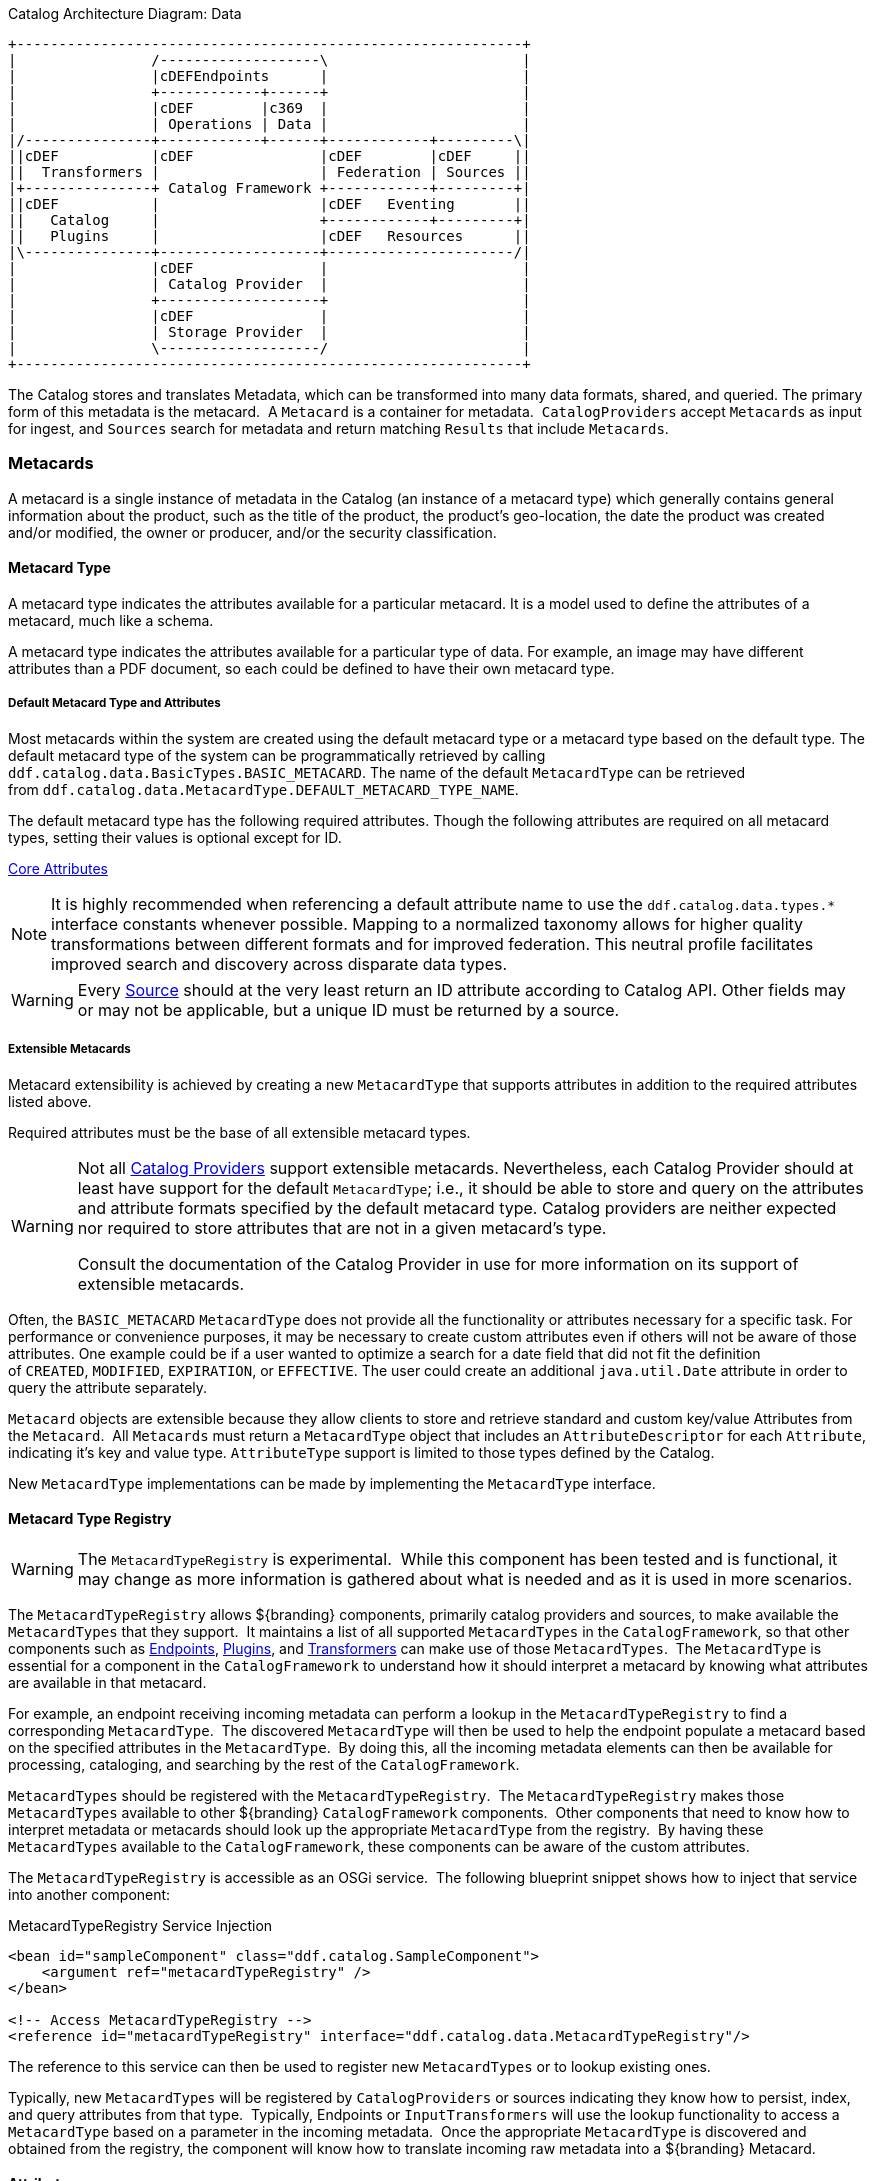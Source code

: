 
.Catalog Architecture Diagram: Data
[ditaa, catalog_architecture_data, png, ${image-width}]
....
+------------------------------------------------------------+
|                /-------------------\                       |
|                |cDEFEndpoints      |                       |
|                +------------+------+                       |
|                |cDEF        |c369  |                       |
|                | Operations | Data |                       |
|/---------------+------------+------+------------+---------\|
||cDEF           |cDEF               |cDEF        |cDEF     ||
||  Transformers |                   | Federation | Sources ||
|+---------------+ Catalog Framework +------------+---------+|
||cDEF           |                   |cDEF   Eventing       ||
||   Catalog     |                   +------------+---------+|
||   Plugins     |                   |cDEF   Resources      ||
|\---------------+-------------------+----------------------/|
|                |cDEF               |                       |
|                | Catalog Provider  |                       |
|                +-------------------+                       |
|                |cDEF               |                       |
|                | Storage Provider  |                       |
|                \-------------------/                       |
+------------------------------------------------------------+
....

The Catalog stores and translates Metadata, which can be transformed into many data formats, shared, and queried.
The primary form of this metadata is the metacard. 
A `Metacard` is a container for metadata. 
`CatalogProviders` accept `Metacards` as input for ingest, and `Sources` search for metadata and return matching `Results` that include `Metacards`.

=== Metacards

A metacard is a single instance of metadata in the Catalog (an instance of a metacard type) which
generally contains general information about the product, such as the title of the product, the product's geo-location, the date the product was created and/or modified, the owner or producer, and/or the security classification. 

==== Metacard Type

A metacard type indicates the attributes available for a particular metacard.
It is a model used to define the attributes of a metacard, much like a schema.

A metacard type indicates the attributes available for a particular type of data.
For example, an image may have different attributes than a PDF document, so each could be defined to have their own metacard type.

===== Default Metacard Type and Attributes

Most metacards within the system are created using the default metacard type or a metacard type based on the default type.
The default metacard type of the system can be programmatically retrieved by calling `ddf.catalog.data.BasicTypes.BASIC_METACARD`.
The name of the default `MetacardType` can be retrieved from `ddf.catalog.data.MetacardType.DEFAULT_METACARD_TYPE_NAME`.

The default metacard type has the following required attributes.
Though the following attributes are required on all metacard types, setting their values is optional except for ID.

<<_core_attributes_table,Core Attributes>>

[NOTE]
====
It is highly recommended when referencing a default attribute name to use the `ddf.catalog.data.types.*` interface constants whenever possible.
Mapping to a normalized taxonomy allows for higher quality transformations between different
formats and for improved federation. This neutral profile facilitates improved search and discovery across disparate data types.
====

[WARNING]
====
Every <<_sources,Source>> should at the very least return an ID attribute according to Catalog API.
Other fields may or may not be applicable, but a unique ID must be returned by a source.
====

===== Extensible Metacards

Metacard extensibility is achieved by creating a new `MetacardType` that supports attributes in addition to the required attributes listed above.

Required attributes must be the base of all extensible metacard types. 

[WARNING]
====
Not all <<_catalog_providers,Catalog Providers>> support extensible metacards.
Nevertheless, each Catalog Provider should at least have support for the default `MetacardType`; i.e., it should be able to store and query on the attributes and attribute formats specified by the default metacard type.
Catalog providers are neither expected nor required to store attributes that are not in a given metacard's type.

Consult the documentation of the Catalog Provider in use for more information on its support of extensible metacards.
====

Often, the `BASIC_METACARD` `MetacardType` does not provide all the functionality or attributes necessary for a specific task.
For performance or convenience purposes, it may be necessary to create custom attributes even if others will not be aware of those attributes.
One example could be if a user wanted to optimize a search for a date field that did not fit the definition of `CREATED`, `MODIFIED`, `EXPIRATION`, or `EFFECTIVE`.
The user could create an additional `java.util.Date` attribute in order to query the attribute separately. 

`Metacard` objects are extensible because they allow clients to store and retrieve standard and custom key/value Attributes from the `Metacard`. 
All `Metacards` must return a `MetacardType` object that includes an `AttributeDescriptor` for each `Attribute`, indicating it's key and value type.
`AttributeType` support is limited to those types defined by the Catalog.

New `MetacardType` implementations can be made by implementing the `MetacardType` interface.

==== Metacard Type Registry

[WARNING]
====
The `MetacardTypeRegistry` is experimental. 
While this component has been tested and is functional, it may change as more information is gathered about what is needed and as it is used in more scenarios.
====

The `MetacardTypeRegistry` allows ${branding} components, primarily catalog providers and sources, to make available the `MetacardTypes` that they support. 
It maintains a list of all supported `MetacardTypes` in the `CatalogFramework`, so that other components such as <<_endpoints,Endpoints>>, <<_plugins,Plugins>>, and <<_transformers,Transformers>> can make use of those `MetacardTypes`. 
The `MetacardType` is essential for a component in the `CatalogFramework` to understand how it should interpret a metacard by knowing what attributes are available in that metacard. 

For example, an endpoint receiving incoming metadata can perform a lookup in the `MetacardTypeRegistry` to find a corresponding `MetacardType`. 
The discovered `MetacardType` will then be used to help the endpoint populate a metacard based on the specified attributes in the `MetacardType`. 
By doing this, all the incoming metadata elements can then be available for processing, cataloging, and searching by the rest of the `CatalogFramework`.

`MetacardTypes` should be registered with the `MetacardTypeRegistry`.  The `MetacardTypeRegistry` makes those `MetacardTypes` available to other ${branding} `CatalogFramework` components. 
Other components that need to know how to interpret metadata or metacards should look up the appropriate `MetacardType` from the registry. 
By having these `MetacardTypes` available to the `CatalogFramework`, these components can be aware of the custom attributes. 

The `MetacardTypeRegistry` is accessible as an OSGi service. 
The following blueprint snippet shows how to inject that service into another component:

.MetacardTypeRegistry Service Injection
[source,xml,linenums]
----
<bean id="sampleComponent" class="ddf.catalog.SampleComponent">
    <argument ref="metacardTypeRegistry" />
</bean>

<!-- Access MetacardTypeRegistry -->
<reference id="metacardTypeRegistry" interface="ddf.catalog.data.MetacardTypeRegistry"/>
----

The reference to this service can then be used to register new `MetacardTypes` or to lookup existing ones. 

Typically, new `MetacardTypes` will be registered by `CatalogProviders` or sources indicating they know how to persist, index, and query attributes from that type. 
Typically, Endpoints or `InputTransformers` will use the lookup functionality to access a `MetacardType` based on a parameter in the incoming metadata. 
Once the appropriate `MetacardType` is discovered and obtained from the registry, the component will know how to translate incoming raw metadata into a ${branding} Metacard.

==== Attributes

An attribute is a single field of a metacard, an instance of an attribute type.
Attributes are typically indexed for searching by a source or catalog provider.

===== Attribute Types

An attribute type indicates the attribute format of the value stored as an attribute. 
It is a model for an attribute.

====== Attribute Format

An enumeration of attribute formats are available in the catalog.
Only these attribute formats may be used.

.Attribute Formats
[cols="2*", options="header"]
|===
|AttributeFormat
|Description

|`BINARY`
|Attributes of this attribute format must have a value that is a Java `byte[]` and `AttributeType.getBinding()` should return `Class<Array>of` byte.

|`BOOLEAN`
|Attributes of this attribute format must have a value that is a Java boolean.

|`DATE`
|Attributes of this attribute format must have a value that is a Java date.

|`DOUBLE`
|Attributes of this attribute format must have a value that is a Java double.

|`FLOAT`
|Attributes of this attribute format must have a value that is a Java float.

|`GEOMETRY`
|Attributes of this attribute format must have a value that is a WKT-formatted Java string.

|`INTEGER`
|Attributes of this attribute format must have a value that is a Java integer.

|`LONG`
|Attributes of this attribute format must have a value that is a Java long.

|`OBJECT`
|Attributes of this attribute format must have a value that implements the serializable interface.

|`SHORT`
|Attributes of this attribute format must have a value that is a Java short.

|`STRING`
|Attributes of this attribute format must have a value that is a Java string and treated as plain text.

|`XML`
|Attributes of this attribute format must have a value that is a XML-formatted Java string.

|===

====== Attribute Naming Conventions
Catalog taxonomy elements follow the naming convention of `group-or-namespace.specific-term`. Nesting is not permitted. An exception is made for extension fields that are not part of the core taxonomy. These follow the naming convention of `ext.group-or-namespace.specific-term`. Again, nesting is not permitted. Extension fields must be namespaced.

===== Result

A single "hit" included in a query response.

A result object consists of the following:

* a metacard.
* a relevance score if included.
* distance in meters if included.

==== Creating Metacards

The quickest way to create a `Metacard` is to extend or construct the `MetacardImpl` object. 
`MetacardImpl` is the most commonly used and extended `Metacard` implementation in the system because it provides a convenient way for developers to retrieve and set `Attributes` without having to create a new `MetacardType` (see below).
`MetacardImpl` uses `BASIC_METACARD` as its `MetacardType`.  

===== Limitations

A given developer does not have all the information necessary to programmatically interact with any arbitrary source. 
Developers hoping to query custom fields from extensible `Metacards` of other sources cannot easily accomplish that task with the current API.
A developer cannot question a source for all its _queryable_ fields.
A developer only knows about the `MetacardTypes` which that individual developer has used or created previously. 

The only exception to this limitation is the `Metacard.ID` field, which is required in every `Metacard` that is stored in a source.
A developer can always request `Metacards` from a source for which that developer has the `Metacard.ID` value. 
The developer could also perform a wildcard search on the `Metacard.ID` field if the source allows.

===== Processing Metacards

As `Metacard` objects are created, updated, and read throughout the Catalog, care should be taken by all catalog components to interrogate the `MetacardType` to ensure that additional `Attributes` are processed accordingly.

===== Basic Types

The Catalog includes definitions of several basic types all found in the `ddf.catalog.data.BasicTypes` class.

.Basic Types
[cols="3*", options="header"]
|===

|Name
|Type
|Description

|`BASIC_METACARD`
|MetacardType
|Represents all required Metacard Attributes.

|`BINARY_TYPE`
|AttributeType
|A Constant for an `AttributeType` with `AttributeType.AttributeFormat.BINARY`.

|`BOOLEAN_TYPE`
|AttributeType
|A Constant for an `AttributeType` with `AttributeType.AttributeFormat.BOOLEAN`.

|`DATE_TYPE`
|AttributeType
|A Constant for an `AttributeType` with `AttributeType.AttributeFormat.DATE`.

|`DOUBLE_TYPE`
|AttributeType
|A Constant for an `AttributeType` with `AttributeType.AttributeFormat.DOUBLE`.

|`FLOAT_TYPE`
|AttributeType
|A Constant for an `AttributeType` with `AttributeType.AttributeFormat.FLOAT`.

|`GEO_TYPE`
|AttributeType
|A Constant for an `AttributeType` with `AttributeType.AttributeFormat.GEOMETRY`.

|`INTEGER_TYPE`
|AttributeType
|A Constant for an `AttributeType` with `AttributeType.AttributeFormat.INTEGER`.

|`LONG_TYPE`
|AttributeType
|A Constant for an `AttributeType` with `AttributeType.AttributeFormat.LONG`.

|`OBJECT_TYPE`
|AttributeType
|A Constant for an `AttributeType` with `AttributeType.AttributeFormat.OBJECT`.

|`SHORT_TYPE`
|AttributeType
|A Constant for an `AttributeType` with `AttributeType.AttributeFormat.SHORT`.

|`STRING_TYPE`
|AttributeType
|A Constant for an `AttributeType` with `AttributeType.AttributeFormat.STRING`.

|`XML_TYPE`
|AttributeType
|A Constant for an `AttributeType` with `AttributeType.AttributeFormat.XML`.

|===
